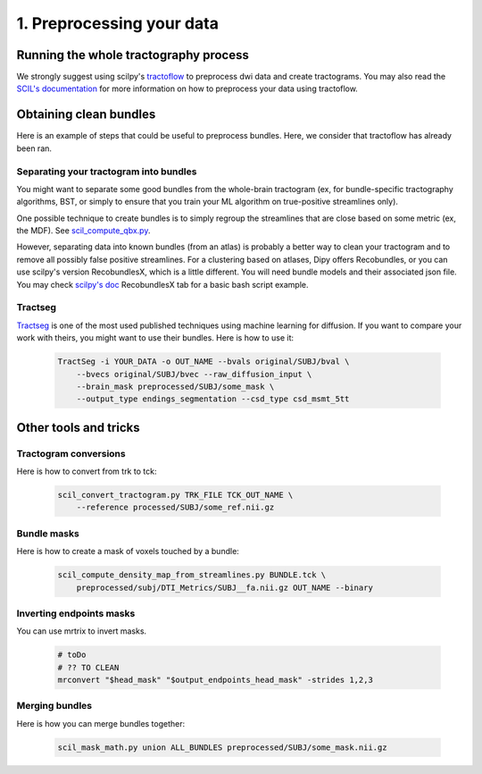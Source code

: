 .. _ref_preprocessing:

1. Preprocessing your data
==========================

Running the whole tractography process
**************************************

We strongly suggest using scilpy's `tractoflow <https://tractoflow-documentation.readthedocs.io/en/latest/>`_ to preprocess dwi data and create tractograms. You may also read the `SCIL's documentation <https://scil-documentation.readthedocs.io/en/latest/?badge=latest>`_ for more information on how to preprocess your data using tractoflow.

Obtaining clean bundles
***********************

Here is an example of steps that could be useful to preprocess bundles. Here, we consider that tractoflow has already been ran.

Separating your tractogram into bundles
'''''''''''''''''''''''''''''''''''''''

You might want to separate some good bundles from the whole-brain tractogram (ex, for bundle-specific tractography algorithms, BST, or simply to ensure that you train your ML algorithm on true-positive streamlines only).

One possible technique to create bundles is to simply regroup the streamlines that are close based on some metric (ex, the MDF). See `scil_compute_qbx.py <https://github.com/scilus/scilpy/blob/master/scripts/scil_compute_qbx.py>`_.

However, separating data into known bundles (from an atlas) is probably a better way to clean your tractogram and to remove all possibly false positive streamlines. For a clustering based on atlases, Dipy offers Recobundles, or you can use scilpy's version RecobundlesX, which is a little different. You will need bundle models and their associated json file. You may check `scilpy's doc <https://scil-documentation.readthedocs.io/en/latest/our_tools/recobundles.html>`_ RecobundlesX tab for a basic bash script example.


Tractseg
''''''''

`Tractseg <https://github.com/MIC-DKFZ/TractSeg>`_ is one of the most used published techniques using machine learning for diffusion. If you want to compare your work with theirs, you might want to use their bundles. Here is how to use it:

    .. code-block:: bash

        TractSeg -i YOUR_DATA -o OUT_NAME --bvals original/SUBJ/bval \
            --bvecs original/SUBJ/bvec --raw_diffusion_input \
            --brain_mask preprocessed/SUBJ/some_mask \
            --output_type endings_segmentation --csd_type csd_msmt_5tt

Other tools and tricks
***********************


Tractogram conversions
''''''''''''''''''''''

Here is how to convert from trk to tck:

    .. code-block:: bash

        scil_convert_tractogram.py TRK_FILE TCK_OUT_NAME \
            --reference processed/SUBJ/some_ref.nii.gz

Bundle masks
''''''''''''

Here is how to create a mask of voxels touched by a bundle:

    .. code-block:: bash

        scil_compute_density_map_from_streamlines.py BUNDLE.tck \
            preprocessed/subj/DTI_Metrics/SUBJ__fa.nii.gz OUT_NAME --binary

Inverting endpoints masks
'''''''''''''''''''''''''

You can use mrtrix to invert masks.

    .. code-block:: bash

        # toDo
        # ?? TO CLEAN
        mrconvert "$head_mask" "$output_endpoints_head_mask" -strides 1,2,3


Merging bundles
'''''''''''''''

Here is how you can merge bundles together:

    .. code-block:: bash

        scil_mask_math.py union ALL_BUNDLES preprocessed/SUBJ/some_mask.nii.gz
